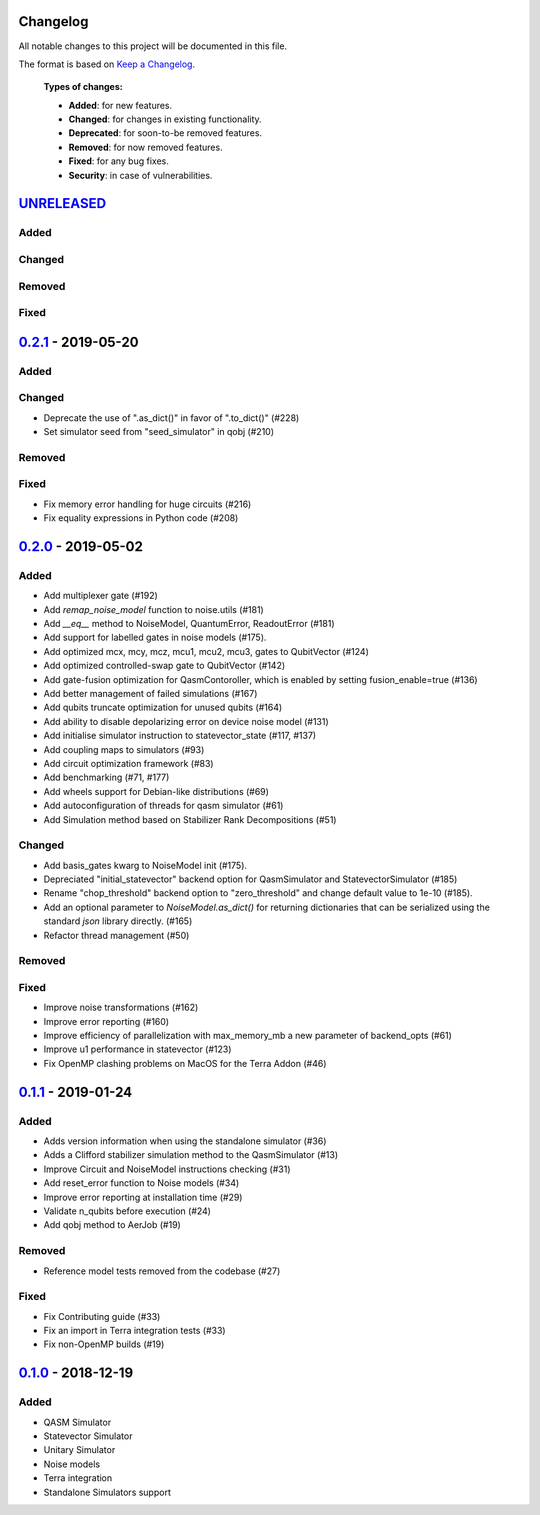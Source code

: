 Changelog
=========

All notable changes to this project will be documented in this file.

The format is based on `Keep a Changelog`_.

  **Types of changes:**

  - **Added**: for new features.
  - **Changed**: for changes in existing functionality.
  - **Deprecated**: for soon-to-be removed features.
  - **Removed**: for now removed features.
  - **Fixed**: for any bug fixes.
  - **Security**: in case of vulnerabilities.

`UNRELEASED`_
=============

Added
-----

Changed
-------

Removed
-------

Fixed
-----


`0.2.1`_ - 2019-05-20
=====================

Added
-----

Changed
-------
- Deprecate the use of ".as_dict()" in favor of ".to_dict()" (#228)
- Set simulator seed from "seed_simulator" in qobj (#210)

Removed
-------

Fixed
-----
- Fix memory error handling for huge circuits (#216)
- Fix equality expressions in Python code (#208)

`0.2.0`_ - 2019-05-02
=====================

Added
-----
- Add multiplexer gate (#192)
- Add `remap_noise_model` function to noise.utils (#181)
- Add `__eq__` method to NoiseModel, QuantumError, ReadoutError (#181)
- Add support for labelled gates in noise models (#175).
- Add optimized mcx, mcy, mcz, mcu1, mcu2, mcu3, gates to QubitVector (#124)
- Add optimized controlled-swap gate to QubitVector (#142)
- Add gate-fusion optimization for QasmContoroller, which is enabled by setting fusion_enable=true (#136)
- Add better management of failed simulations (#167)
- Add qubits truncate optimization for unused qubits (#164)
- Add ability to disable depolarizing error on device noise model (#131)
- Add initialise simulator instruction to statevector_state (#117, #137)
- Add coupling maps to simulators (#93)
- Add circuit optimization framework (#83)
- Add benchmarking (#71, #177)
- Add wheels support for Debian-like distributions (#69)
- Add autoconfiguration of threads for qasm simulator (#61)
- Add Simulation method based on Stabilizer Rank Decompositions (#51)

Changed
-------
- Add basis_gates kwarg to NoiseModel init (#175).
- Depreciated "initial_statevector" backend option for QasmSimulator and StatevectorSimulator (#185)
- Rename "chop_threshold" backend option to "zero_threshold" and change default value to 1e-10 (#185).
- Add an optional parameter to `NoiseModel.as_dict()` for returning dictionaries that can be
  serialized using the standard `json` library directly. (#165)
- Refactor thread management (#50)

Removed
-------

Fixed
-----
- Improve noise transformations (#162)
- Improve error reporting (#160)
- Improve efficiency of parallelization with max_memory_mb a new parameter of backend_opts (#61)
- Improve u1 performance in statevector (#123)
- Fix OpenMP clashing problems on MacOS for the Terra Addon (#46)

`0.1.1`_ - 2019-01-24
=====================

Added
-----
- Adds version information when using the standalone simulator (#36)
- Adds a Clifford stabilizer simulation method to the QasmSimulator (#13)
- Improve Circuit and NoiseModel instructions checking (#31)
- Add reset_error function to Noise models (#34)
- Improve error reporting at installation time (#29)
- Validate n_qubits before execution (#24)
- Add qobj method to AerJob (#19)

Removed
-------
- Reference model tests removed from the codebase (#27)

Fixed
-----
- Fix Contributing guide (#33)
- Fix an import in Terra integration tests (#33)
- Fix non-OpenMP builds (#19)



`0.1.0`_ - 2018-12-19
=====================

Added
-----
- QASM Simulator
- Statevector Simulator
- Unitary Simulator
- Noise models
- Terra integration
- Standalone Simulators support


.. _UNRELEASED: https://github.com/Qiskit/qiskit-aer/compare/0.2.1...HEAD
.. _0.2.1: https://github.com/Qiskit/qiskit-aer/compare/0.2.0...0.2.1
.. _0.2.0: https://github.com/Qiskit/qiskit-aer/compare/0.1.1...0.2.0
.. _0.1.1: https://github.com/Qiskit/qiskit-aer/compare/0.1.0...0.1.1
.. _0.1.0: https://github.com/Qiskit/qiskit-aer/compare/0.0.0...0.1.0

.. _Keep a Changelog: http://keepachangelog.com/en/1.0.0/
